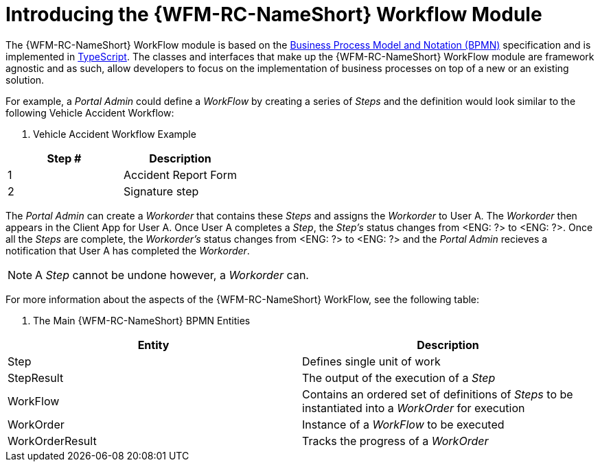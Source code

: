 [id='con-workflow-module-{chapter}']
= Introducing the {WFM-RC-NameShort} Workflow Module

The {WFM-RC-NameShort} WorkFlow module is based on the link:http://www.bpmn.org/[Business Process Model and Notation (BPMN)] specification and is implemented in link:https://www.typescriptlang.org/[TypeScript]. 
The classes and interfaces that make up the {WFM-RC-NameShort} WorkFlow module are framework agnostic and as such, allow developers to focus on the implementation of business processes on top of a new or an existing solution.

For example, a _Portal Admin_ could define a _WorkFlow_ by creating a series of _Steps_ and the definition would look similar to the following Vehicle Accident Workflow:

. Vehicle Accident Workflow Example
|===
|Step # |Description

|1
|Accident Report Form

|2
|Signature step
|===

The _Portal Admin_ can create a _Workorder_ that contains these _Steps_ and assigns the _Workorder_ to User A. The _Workorder_ then appears in the Client App for User A. Once User A completes a _Step_, the _Step's_ status changes from <ENG: ?> to <ENG: ?>. Once all the _Steps_ are complete, the _Workorder's_ status changes from <ENG: ?> to <ENG: ?> and the _Portal Admin_ recieves a notification that User A has completed the _Workorder_.

NOTE: A _Step_ cannot be undone however, a _Workorder_ can.

For more information about the aspects of the {WFM-RC-NameShort} WorkFlow, see the following table:

. The Main {WFM-RC-NameShort} BPMN Entities
|===
|Entity |Description

|Step
|Defines single unit of work

|StepResult
|The output of the execution of a _Step_

|WorkFlow
|Contains an ordered set of definitions of _Steps_ to be instantiated into a _WorkOrder_ for execution

|WorkOrder
|Instance of a _WorkFlow_ to be executed

|WorkOrderResult
|Tracks the progress of a _WorkOrder_
|===
